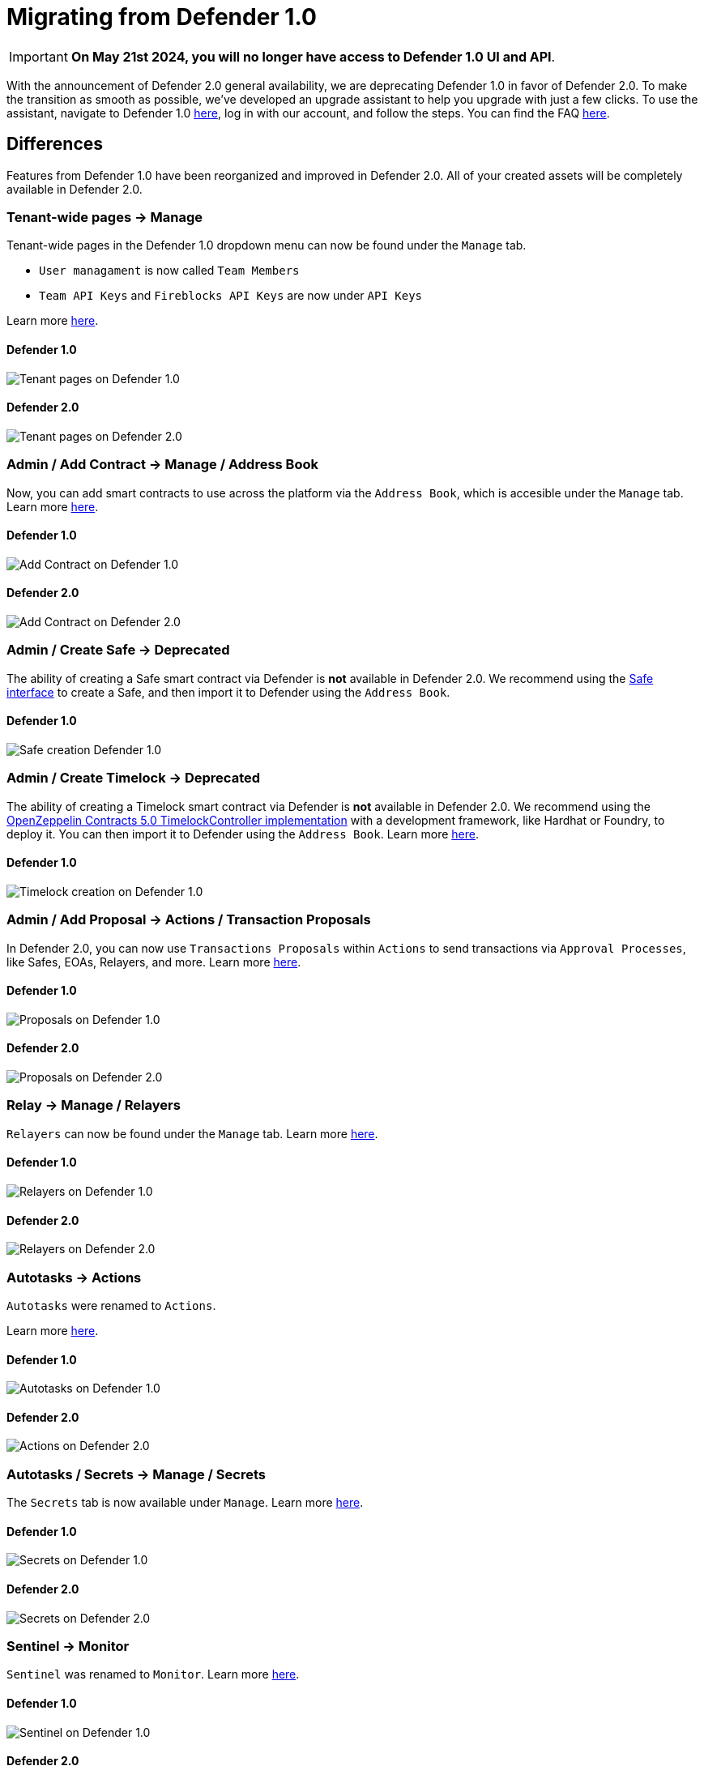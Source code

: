 [[migration]]
= Migrating from Defender 1.0

IMPORTANT: *On May 21st 2024, you will no longer have access to Defender 1.0 UI and API*. 

With the announcement of Defender 2.0 general availability, we are deprecating Defender 1.0 in favor of Defender 2.0. To make the transition as smooth as possible, we've developed an upgrade assistant to help you upgrade with just a few clicks. To use the assistant, navigate to Defender 1.0 https://defender.openzeppelin.com/#/[here, window=_blank], log in with our account, and follow the steps. You can find the FAQ xref:faq.adoc[here].

[[differences]]
== Differences

Features from Defender 1.0 have been reorganized and improved in Defender 2.0. All of your created assets will be completely available in Defender 2.0.

=== Tenant-wide pages → Manage

Tenant-wide pages in the Defender 1.0 dropdown menu can now be found under the `Manage` tab. 

- `User managament` is now called `Team Members`
- `Team API Keys`  and `Fireblocks API Keys` are now under `API Keys`

Learn more xref:manage.adoc[here].

==== Defender 1.0
image::tenant-migration-1.0.png[Tenant pages on Defender 1.0]

==== Defender 2.0
image::tenant-migration-2.0.png[Tenant pages on Defender 2.0]

=== Admin / Add Contract → Manage / Address Book

Now, you can add smart contracts to use across the platform via the `Address Book`, which is accesible under the `Manage` tab. Learn more xref:manage.adoc#address-book[here].

==== Defender 1.0
image::address-book-migration-1.0.png[Add Contract on Defender 1.0]

==== Defender 2.0
image::address-book-migration-2.0.png[Add Contract on Defender 2.0]

=== Admin / Create Safe → Deprecated

The ability of creating a Safe smart contract via Defender is *not* available in Defender 2.0. We recommend using the https://app.safe.global[Safe interface, window=_blank] to create a Safe, and then import it to Defender using the `Address Book`.

==== Defender 1.0
image::safe-migration-1.0.png[Safe creation Defender 1.0]

=== Admin / Create Timelock → Deprecated

The ability of creating a Timelock smart contract via Defender is *not* available in Defender 2.0. We recommend using the https://docs.openzeppelin.com/contracts/api/governance#timelock[OpenZeppelin Contracts 5.0 TimelockController implementation, window=_blank] with a development framework, like Hardhat or Foundry, to deploy it. You can then import it to Defender using the `Address Book`. Learn more xref:guide/timelock-roles.adoc[here].

==== Defender 1.0
image::timelock-migration-1.0.png[Timelock creation on Defender 1.0]

### Admin / Add Proposal → Actions / Transaction Proposals

In Defender 2.0, you can now use `Transactions Proposals` within `Actions` to send transactions via `Approval Processes`, like Safes, EOAs, Relayers, and more. Learn more xref:module/actions.adoc#transaction-proposals-reference[here].

==== Defender 1.0
image::proposal-migration-1.0.png[Proposals on Defender 1.0]

==== Defender 2.0
image::proposal-migration-2.0.png[Proposals on Defender 2.0]

### Relay → Manage / Relayers

`Relayers` can now be found under the `Manage` tab. Learn more xref:manage/relayers.adoc[here].

==== Defender 1.0
image::relayers-migration-1.0.png[Relayers on Defender 1.0]

==== Defender 2.0
image::relayers-migration-2.0.png[Relayers on Defender 2.0]

### Autotasks → Actions

`Autotasks` were renamed to `Actions`.

Learn more xref:module/actions.adoc[here].

==== Defender 1.0
image::autotasks-migration-1.0.png[Autotasks on Defender 1.0]

==== Defender 2.0
image::action-migration-2.0.png[Actions on Defender 2.0]

### Autotasks / Secrets → Manage / Secrets

The `Secrets` tab is now available under `Manage`. Learn more xref:manage.adoc#secrets[here].

==== Defender 1.0
image::secrets-migration-1.0.png[Secrets on Defender 1.0]

==== Defender 2.0
image::secrets-migration-2.0.png[Secrets on Defender 2.0]

### Sentinel → Monitor

`Sentinel` was renamed to `Monitor`. Learn more xref:module/monitor.adoc[here].

==== Defender 1.0
image::sentinel-migration-1.0.png[Sentinel on Defender 1.0]

==== Defender 2.0
image::monitor-migration-2.0.png[Monitor on Defender 2.0]

### Logging → Logs

`Logging` was renamed to `Logs`. Learn more xref:logs.adoc[here].

==== Defender 1.0
image::logs-migration-1.0.png[Logging on Defender 1.0]

==== Defender 2.0
image::logs-migration-2.0.png[Logs on Defender 2.0]